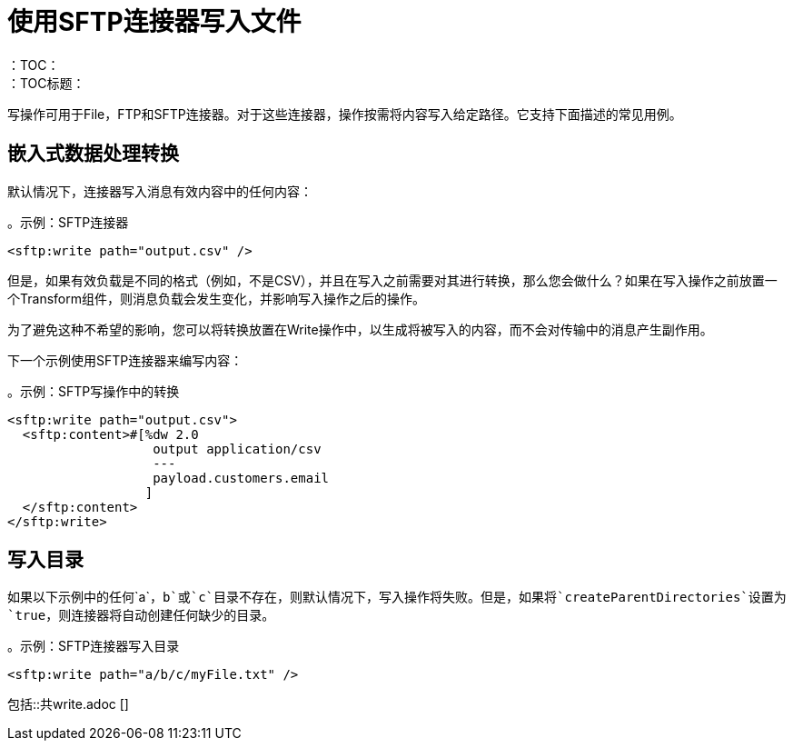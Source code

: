 = 使用SFTP连接器写入文件
:keywords: file, connector, write
：TOC：
：TOC标题：

写操作可用于File，FTP和SFTP连接器。对于这些连接器，操作按需将内容写入给定路径。它支持下面描述的常见用例。

== 嵌入式数据处理转换

默认情况下，连接器写入消息有效内容中的任何内容：

。示例：SFTP连接器
[source, xml, linenums]
----
<sftp:write path="output.csv" />
----

但是，如果有效负载是不同的格式（例如，不是CSV），并且在写入之前需要对其进行转换，那么您会做什么？如果在写入操作之前放置一个Transform组件，则消息负载会发生变化，并影响写入操作之后的操作。

为了避免这种不希望的影响，您可以将转换放置在Write操作中，以生成将被写入的内容，而不会对传输中的消息产生副作用。

下一个示例使用SFTP连接器来编写内容：

。示例：SFTP写操作中的转换
[source, xml, linenums]
----
<sftp:write path="output.csv">
  <sftp:content>#[%dw 2.0
                   output application/csv
                   ---
                   payload.customers.email
                  ]
  </sftp:content>
</sftp:write>
----

== 写入目录

如果以下示例中的任何`a`，`b`或`c`目录不存在，则默认情况下，写入操作将失败。但是，如果将`createParentDirectories`设置为`true`，则连接器将自动创建任何缺少的目录。

。示例：SFTP连接器写入目录
[source, xml, linenums]
----
<sftp:write path="a/b/c/myFile.txt" />
----

//包括这些部分：
// ==写入现有文件
// ==锁
包括::共write.adoc []
